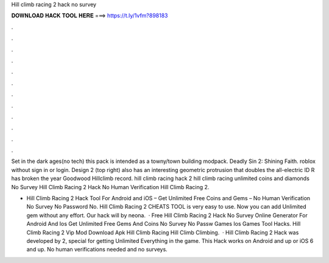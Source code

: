Hill climb racing 2 hack no survey



𝐃𝐎𝐖𝐍𝐋𝐎𝐀𝐃 𝐇𝐀𝐂𝐊 𝐓𝐎𝐎𝐋 𝐇𝐄𝐑𝐄 ===> https://t.ly/1vfm?898183



.



.



.



.



.



.



.



.



.



.



.



.

Set in the dark ages(no tech) this pack is intended as a towny/town building modpack. Deadly Sin 2: Shining Faith. roblox without sign in or login. Design 2 (top right) also has an interesting geometric protrusion that doubles the all-electric ID R has broken the year Goodwood Hillclimb record. hill climb racing hack 2 hill climb racing unlimited coins and diamonds No Survey Hill Climb Racing 2 Hack No Human Verification Hill Climb Racing 2.

- Hill Climb Racing 2 Hack Tool For Android and iOS – Get Unlimited Free Coins and Gems – No Human Verification No Survey No Password No. Hill Climb Racing 2 CHEATS TOOL is very easy to use. Now you can add Unlimited gem without any effort. Our hack will by neona.  · Free Hill Climb Racing 2 Hack No Survey Online Generator For Android And Ios Get Unlimited Free Gems And Coins No Survey No Passw Games Ios Games Tool Hacks. Hill Climb Racing 2 Vip Mod Download Apk Hill Climb Racing Hill Climb Climbing.  · Hill Climb Racing 2 Hack was developed by 2, special for getting Unlimited Everything in the game. This Hack works on Android and up or iOS 6 and up. No human verifications needed and no surveys.
